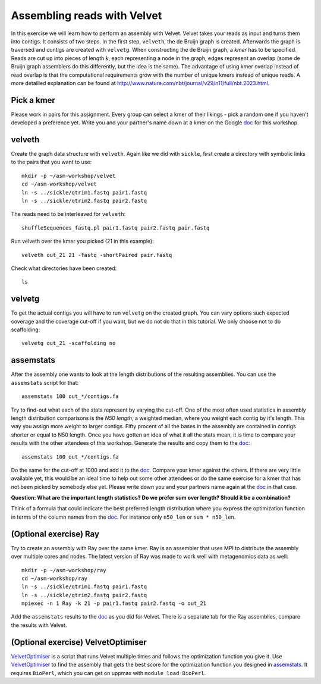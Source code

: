 ==========================================
Assembling reads with Velvet
==========================================
In this exercise we will learn how to perform an assembly with Velvet. Velvet
takes your reads as input and turns them into contigs. It consists of two
steps. In the first step, ``velveth``, the de Bruijn graph is created.
Afterwards the graph is traversed and contigs are created with ``velvetg``.
When constructing the de Bruijn graph, a *kmer* has to be specified. Reads are
cut up into pieces of length *k*, each representing a node in the graph, edges
represent an overlap (some de Bruijn graph assemblers do this differently, but
the idea is the same). The advantage of using kmer overlap instead of read
overlap is that the computational requirements grow with the number of unique
kmers instead of unique reads. A more detailled explanation can be found at
http://www.nature.com/nbt/journal/v29/n11/full/nbt.2023.html.


Pick a kmer
===========
Please work in pairs for this assignment. Every group can select a kmer of
their likings - pick a random one if you haven't developed a preference yet.
Write you and your partner's name down at a kmer on the
Google doc_ for this workshop.

.. _doc: https://drive.google.com/open?id=0AvprCMxfYyv7dERlb0llbTJKbTJQZlYtUV9yWFhuVWc&authuser=0

velveth
=======
Create the graph data structure with ``velveth``. Again like we did with
``sickle``, first create a directory with symbolic links to the pairs that you
want to use::

    mkdir -p ~/asm-workshop/velvet
    cd ~/asm-workshop/velvet
    ln -s ../sickle/qtrim1.fastq pair1.fastq
    ln -s ../sickle/qtrim2.fastq pair2.fastq

The reads need to be interleaved for ``velveth``::

    shuffleSequences_fastq.pl pair1.fastq pair2.fastq pair.fastq

Run velveth over the kmer you picked (21 in this example)::

    velveth out_21 21 -fastq -shortPaired pair.fastq

Check what directories have been created::

    ls

velvetg
=======
To get the actual contigs you will have to run ``velvetg`` on the created
graph. You can vary options such expected coverage and the coverage cut-off if
you want, but we do not do that in this tutorial. We only choose not to do
scaffolding::

    velvetg out_21 -scaffolding no


assemstats
==========
After the assembly one wants to look at the length distributions of the
resulting assemblies. You can use the ``assemstats`` script for that::

    assemstats 100 out_*/contigs.fa

Try to find-out what each of the stats represent by varying the cut-off. One of
the most often used statistics in assembly length distribution comparisons is
the *N50 length*, a weighted median, where you weight each contig by it's
length. This way you assign more weight to larger contigs. Fifty procent of all
the bases in the assembly are contained in contigs shorter or equal to N50
length. Once you have gotten an idea of what it all the stats mean, it is time
to compare your results with the other attendees of this workshop. Generate the results and copy them to the doc_::

    assemstats 100 out_*/contigs.fa

Do the same for the cut-off at 1000 and add it to the doc_. Compare your kmer
against the others. If there are very little available yet, this would be an
ideal time to help out some other attendees or do the same exercise for a kmer
that has not been picked by somebody else yet. Please write down you and your
partners name again at the doc_ in that case.


**Question: What are the important length statistics? Do we prefer sum over
length? Should it be a combination?**

Think of a formula that could indicate the best preferred
length distribution where you express the optimization function in terms of the
column names from the doc_. For instance only ``n50_len`` or ``sum *
n50_len``.


(Optional exercise) Ray
=======================
Try to create an assembly with Ray over the same kmer. Ray is an assembler that
uses MPI to distribute the assembly over multiple cores and nodes. The latest
version of Ray was made to work well with metagenomics data as well::

    mkdir -p ~/asm-workshop/ray
    cd ~/asm-workshop/ray
    ln -s ../sickle/qtrim1.fastq pair1.fastq
    ln -s ../sickle/qtrim2.fastq pair2.fastq
    mpiexec -n 1 Ray -k 21 -p pair1.fastq pair2.fastq -o out_21

Add the ``assemstats`` results to the doc_ as you did for Velvet. There is a
separate tab for the Ray assemblies, compare the results with Velvet.

(Optional exercise) VelvetOptimiser
===================================
VelvetOptimiser_ is a script that runs Velvet multiple times and follows the
optimization function you give it. Use VelvetOptimiser_ to find the assembly
that gets the best score for the optimization function you designed in
`assemstats`_. It requires ``BioPerl``, which you can get on uppmax with
``module load BioPerl``.

.. _VelvetOptimiser: https://github.com/Victorian-Bioinformatics-Consortium/VelvetOptimiser

